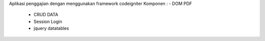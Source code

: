 Aplikasi penggajian dengan menggunakan framework codeigniter
Komponen : - DOM PDF
	   - CRUD DATA
	   - Session Login
	   - jquery datatables

